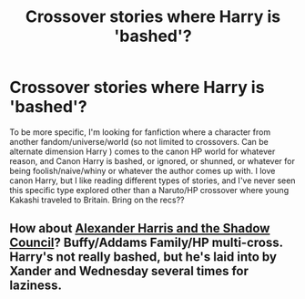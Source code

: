 #+TITLE: Crossover stories where Harry is 'bashed'?

* Crossover stories where Harry is 'bashed'?
:PROPERTIES:
:Author: Vaynce
:Score: 8
:DateUnix: 1457922515.0
:DateShort: 2016-Mar-14
:FlairText: Request
:END:
To be more specific, I'm looking for fanfiction where a character from another fandom/universe/world (so not limited to crossovers. Can be alternate dimension Harry ) comes to the canon HP world for whatever reason, and Canon Harry is bashed, or ignored, or shunned, or whatever for being foolish/naive/whiny or whatever the author comes up with. I love canon Harry, but I like reading different types of stories, and I've never seen this specific type explored other than a Naruto/HP crossover where young Kakashi traveled to Britain. Bring on the recs??


** How about [[http://fanfiction.tenhawkpresents.com/viewstory.php?sid=35][Alexander Harris and the Shadow Council]]? Buffy/Addams Family/HP multi-cross. Harry's not really bashed, but he's laid into by Xander and Wednesday several times for laziness.
:PROPERTIES:
:Author: __Pers
:Score: 1
:DateUnix: 1457974291.0
:DateShort: 2016-Mar-14
:END:

